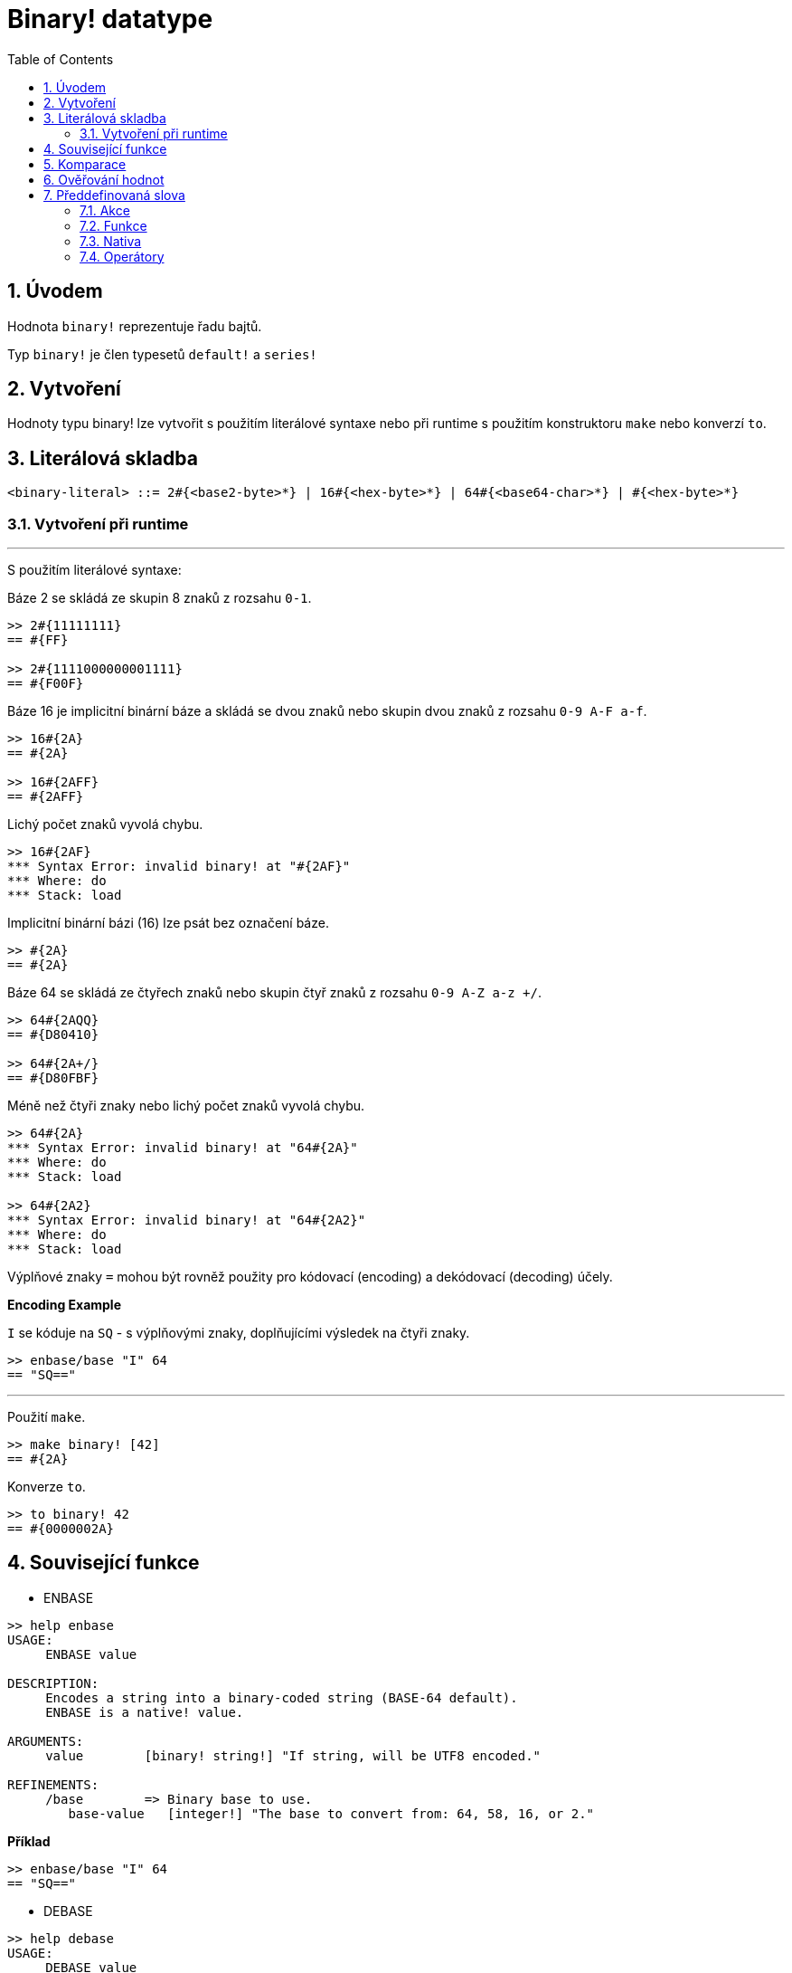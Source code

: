 = Binary! datatype
:toc:
:numbered:


== Úvodem

Hodnota `binary!` reprezentuje řadu bajtů.

Typ `binary!` je člen typesetů `default!` a `series!`

== Vytvoření

Hodnoty typu binary! lze vytvořit s použitím literálové syntaxe nebo při runtime s použitím konstruktoru `make` nebo konverzí `to`.

== Literálová skladba

```
<binary-literal> ::= 2#{<base2-byte>*} | 16#{<hex-byte>*} | 64#{<base64-char>*} | #{<hex-byte>*}
```

=== Vytvoření při runtime

***

S použitím literálové syntaxe:

Báze 2 se skládá ze skupin 8 znaků z rozsahu `0-1`.
```red
>> 2#{11111111}
== #{FF}

>> 2#{1111000000001111}
== #{F00F}
```

Báze 16 je implicitní binární báze a skládá se dvou znaků nebo skupin dvou znaků z rozsahu `0-9 A-F a-f`.

```red
>> 16#{2A}
== #{2A}

>> 16#{2AFF}
== #{2AFF}
```

Lichý počet znaků vyvolá chybu.

```red
>> 16#{2AF}
*** Syntax Error: invalid binary! at "#{2AF}"
*** Where: do
*** Stack: load 
```

Implicitní binární bázi (16) lze psát bez označení báze.

```red
>> #{2A}
== #{2A}
```

Báze 64 se skládá ze čtyřech znaků nebo skupin čtyř znaků z rozsahu `0-9 A-Z a-z +/`. 

```red
>> 64#{2AQQ}
== #{D80410}

>> 64#{2A+/}
== #{D80FBF}
```

Méně než čtyři znaky nebo lichý počet znaků vyvolá chybu.

```red
>> 64#{2A}
*** Syntax Error: invalid binary! at "64#{2A}"
*** Where: do
*** Stack: load 

>> 64#{2A2}
*** Syntax Error: invalid binary! at "64#{2A2}"
*** Where: do
*** Stack: load 
```

Výplňové znaky `=` mohou být rovněž použity pro kódovací (encoding) a dekódovací (decoding) účely.

*Encoding Example*

`I` se kóduje na `SQ` - s výplňovými znaky, doplňujícími výsledek na čtyři znaky.

```red
>> enbase/base "I" 64
== "SQ=="
```

***

Použití `make`.

```red
>> make binary! [42]
== #{2A}
```

Konverze `to`.

```red
>> to binary! 42
== #{0000002A}
```

== Související funkce

* ENBASE

```red
>> help enbase
USAGE:
     ENBASE value

DESCRIPTION: 
     Encodes a string into a binary-coded string (BASE-64 default). 
     ENBASE is a native! value.

ARGUMENTS:
     value        [binary! string!] "If string, will be UTF8 encoded."

REFINEMENTS:
     /base        => Binary base to use.
        base-value   [integer!] "The base to convert from: 64, 58, 16, or 2."
```

*Příklad*

```red
>> enbase/base "I" 64
== "SQ=="
```

* DEBASE

```red
>> help debase
USAGE:
     DEBASE value

DESCRIPTION: 
     Decodes binary-coded string (BASE-64 default) to binary value. 
     DEBASE is a native! value.

ARGUMENTS:
     value        [string!] "The string to decode."

REFINEMENTS:
     /base        => Binary base to use.
        base-value   [integer!] "The base to convert from: 64, 58, 16, or 2."

```

*Příklad*

```red
>> debase/base "SQ==" 64
== #{49}

>> to string! debase/base "SQ==" 64
== "I"
```

== Komparace

Na hodnotu typu `binary!` lze aplikovat všechny komparační oprátory: `=, ==, <>, >, <, >=, &lt;=, =?`. Navíc jsou podporovány funkce `min` a `max`.


== Ověřování hodnot

Přímým dotazem:

```red
>> binary? #{2A} 
== true
```

Obecným dotazem:

```red
>> type? #{2A}
== binary!
```


== Předdefinovaná slova

=== Akce

`complement`, `or~`, `put`, `read`, `trim`, `write`, `xor~`

=== Funkce

`binary?`, `load`, `read-thru`, `save`, `to-binary`

=== Nativa

`call`, `checksum`, `debase`, `decompress`, `enbase`, `parse`

=== Operátory

`and`, `or`, `xor`